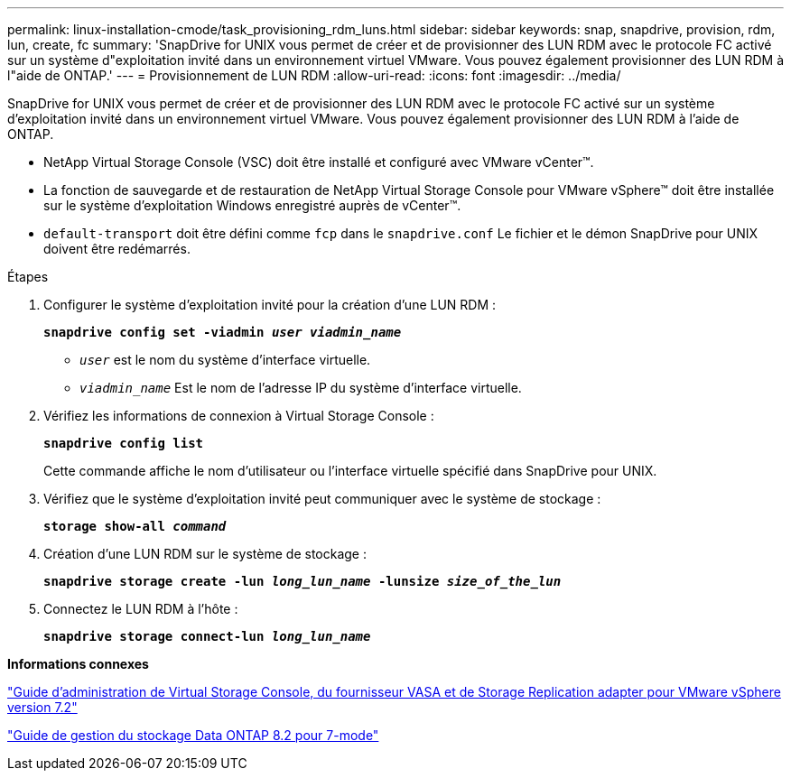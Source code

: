 ---
permalink: linux-installation-cmode/task_provisioning_rdm_luns.html 
sidebar: sidebar 
keywords: snap, snapdrive, provision, rdm, lun, create, fc 
summary: 'SnapDrive for UNIX vous permet de créer et de provisionner des LUN RDM avec le protocole FC activé sur un système d"exploitation invité dans un environnement virtuel VMware. Vous pouvez également provisionner des LUN RDM à l"aide de ONTAP.' 
---
= Provisionnement de LUN RDM
:allow-uri-read: 
:icons: font
:imagesdir: ../media/


[role="lead"]
SnapDrive for UNIX vous permet de créer et de provisionner des LUN RDM avec le protocole FC activé sur un système d'exploitation invité dans un environnement virtuel VMware. Vous pouvez également provisionner des LUN RDM à l'aide de ONTAP.

* NetApp Virtual Storage Console (VSC) doit être installé et configuré avec VMware vCenter™.
* La fonction de sauvegarde et de restauration de NetApp Virtual Storage Console pour VMware vSphere™ doit être installée sur le système d'exploitation Windows enregistré auprès de vCenter™.
* `default-transport` doit être défini comme `fcp` dans le `snapdrive.conf` Le fichier et le démon SnapDrive pour UNIX doivent être redémarrés.


.Étapes
. Configurer le système d'exploitation invité pour la création d'une LUN RDM :
+
`*snapdrive config set -viadmin _user viadmin_name_*`

+
** `_user_` est le nom du système d'interface virtuelle.
** `_viadmin_name_` Est le nom de l'adresse IP du système d'interface virtuelle.


. Vérifiez les informations de connexion à Virtual Storage Console :
+
`*snapdrive config list*`

+
Cette commande affiche le nom d'utilisateur ou l'interface virtuelle spécifié dans SnapDrive pour UNIX.

. Vérifiez que le système d'exploitation invité peut communiquer avec le système de stockage :
+
`*storage show-all _command_*`

. Création d'une LUN RDM sur le système de stockage :
+
`*snapdrive storage create -lun _long_lun_name_ -lunsize _size_of_the_lun_*`

. Connectez le LUN RDM à l'hôte :
+
`*snapdrive storage connect-lun _long_lun_name_*`



*Informations connexes*

https://library.netapp.com/ecm/ecm_download_file/ECMLP2843698["Guide d'administration de Virtual Storage Console, du fournisseur VASA et de Storage Replication adapter pour VMware vSphere version 7.2"]

https://library.netapp.com/ecm/ecm_download_file/ECMP1368859["Guide de gestion du stockage Data ONTAP 8.2 pour 7-mode"]
